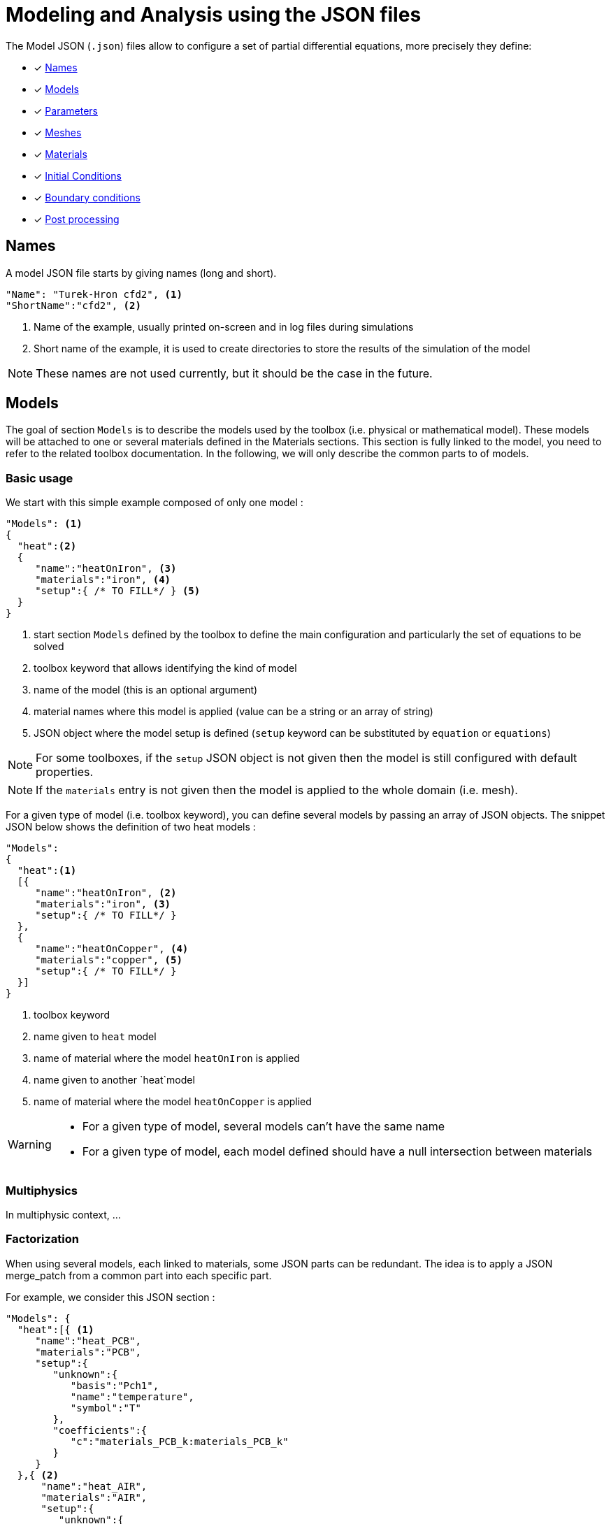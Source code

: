 = Modeling and Analysis using the JSON files
:page-tags: manual
:page-illustration: pass:[toolboxes::manual.svg]
:description: JSON description

The Model JSON (`.json`) files allow to configure a set of partial differential equations, more precisely they define:

* [x] <<Names,Names>>
* [x] <<Models,Models>>
* [x] <<Parameters,Parameters>>
* [x] <<Meshes,Meshes>>
* [x] <<Materials,Materials>>
* [x] <<InitialConditions, Initial Conditions>>
* [x] <<BoundaryConditions,Boundary conditions>>
* [x] <<PostProcessing,Post processing>>


== Names

A model JSON file starts by giving names (long and short).
[source,json]
----
"Name": "Turek-Hron cfd2", <1>
"ShortName":"cfd2", <2>
----
<1> Name of the example, usually printed on-screen and in log files during simulations
<2> Short name of the example, it is used to create directories to store the results of the simulation of the model

NOTE: These names are not used currently, but it should be the case in the future.

== Models

The goal of section `Models` is to describe the models used by the toolbox (i.e. physical or mathematical model).
These models will be attached to one or several materials defined in the Materials sections.
This section is fully linked to the model, you need to refer to the related toolbox documentation.
In the following, we will only describe the common parts to of models.


=== Basic usage

We start with this simple example composed of only one model :

[source,json]
----
"Models": <1>
{
  "heat":<2>
  {
     "name":"heatOnIron", <3>
     "materials":"iron", <4>
     "setup":{ /* TO FILL*/ } <5>
  }
}
----
<1> start section `Models` defined by the toolbox to define the main configuration and particularly the set of equations to be solved
<2> toolbox keyword that allows identifying the kind of model
<3> name of the model (this is an optional argument)
<4> material names where this model is applied (value can be a string or an array of string)
<5> JSON object where the model setup is defined (`setup` keyword can be substituted by `equation` or `equations`)

NOTE: For some toolboxes, if the `setup` JSON object is not given then the model is still configured with default properties.

NOTE: If the `materials` entry is not given then the model is applied to the whole domain (i.e. mesh).


For a given type of model (i.e. toolbox keyword), you can define several models by passing an array of JSON objects.
The snippet JSON below shows the definition of two heat models :

[source,json]
----
"Models":
{
  "heat":<1>
  [{
     "name":"heatOnIron", <2>
     "materials":"iron", <3>
     "setup":{ /* TO FILL*/ }
  },
  {
     "name":"heatOnCopper", <4>
     "materials":"copper", <5>
     "setup":{ /* TO FILL*/ }
  }]
}
----
<1> toolbox keyword
<2> name given to `heat` model
<3> name of material where the model `heatOnIron` is applied
<4> name given to another `heat`model
<5> name of material where the model `heatOnCopper` is applied


[WARNING]
====
* For a given type of model, several models can't have the same name
* For a given type of model, each model defined should have a null intersection between materials
====


=== Multiphysics

In multiphysic context, ...

=== Factorization

When using several models, each linked to materials, some JSON parts can be redundant. The idea is to apply a JSON merge_patch from a common part into each specific part.

For example, we consider this JSON section :

[source,json]
----
"Models": {
  "heat":[{ <1>
     "name":"heat_PCB",
     "materials":"PCB",
     "setup":{
        "unknown":{
           "basis":"Pch1",
           "name":"temperature",
           "symbol":"T"
        },
        "coefficients":{
           "c":"materials_PCB_k:materials_PCB_k"
        }
     }
  },{ <2>
      "name":"heat_AIR",
      "materials":"AIR",
      "setup":{
         "unknown":{
            "basis":"Pch1",
            "name":"temperature",
            "symbol":"T"
         },
         "coefficients":{
            "c":"materials_AIR_k:materials_AIR_k",
            "beta":"{0,(x-0.008)*(x-0.054)}:x"
         }
     }
  }]
}
----
<1> start JSON object of first model called `heat_PCB`
<2> start JSON object of second model called `heat_AIR`

In these two models, we can see that some parts of the JSON are identical. We can avoid this duplication by defining a common part.
The previous example can be rewritten as :

[source,json]
----
"Models": {
  "heat":{
     "common":{ <1>
        "setup":{
           "unknown":{
              "basis":"Pch1",
              "name":"temperature",
              "symbol":"T"
           }
        }
     },
     "models":[{ <2>
         "name":"heat_PCB",
         "materials":"PCB",
         "setup":{
            "coefficients":{
               "c":"materials_PCB_k:materials_PCB_k"
            }
         }
       },{ <3>
         "name":"heat_AIR",
         "materials":"AIR",
            "setup":{
               "coefficients":{
                  "c":"materials_AIR_k:materials_AIR_k",
                  "beta":"{0,(x-0.008)*(x-0.054)}:x"
               }
            }
       }]
    }
}
----
<1> start JSON object representing common part
<2> start JSON object of first model called `heat_PCB`
<3> start JSON object of second model called `heat_AIR`

Each model will be set up by generating a JSON with a merge patch applied from the common part with the current JSON object of the model.
Thanks to JSON merge patch properties, the value of the common part can be overridden.


== Expressions

Various json fields may hold mathematical expressions that will be evaluated by Feel{pp}.
There are reserved keywords that cannot be used as parameter or field names.
They are listed in the following table

[[reserved-keywords]]
.Table of reserved keywords
|===
| Keyword | Documentation | Example
| `t` | current time | `"expt": "exp(t):t"`
| `x`, `y`, `z`| the coordinates of the current point | `"foo":"sin(x+y+z):x:y:z"`
| `nx`, `ny`, `nz` | the components of normal vector at the current point | `"foo":"sin(nx+nyy+nz):nx:ny:nz"`
| `h` | smallest edge of the current convex | `"foo":"2*h:h"`
| `meas` | measure of the current element | `"foo":"2*h/meas:h:meas"`
| `emarker` | marker of the current element | `"foo":"2*h*(emarker==1)+ h*(emarker==2):h"`
| `measPEN` | measure of the union of elements to which a vertex belongs (P1 Lagrange only)  |
| `nPEN` | number of elements to which the current vertex belongs (P1 Lagrange only) |
|===


== Parameters

This section of the Model JSON file defines the parameters that may enter inside symbolic expressions (as symbols) used in the subsequent sections.

[source,json]
.Example of a `Parameters` section
----
"Parameters": <1>
    {
        "ubar":"1.0", <2>
        "alpha":"2*ubar:ubar", <3>
        "beta":"{3*alpha,ubar}:alpha:ubar", <4>
        "chi":"t<2:t", <5>
        "pIn": <6>
        {
            "type":"fit", <7>
            "filename":"$cfgdir/pin.csv", <8>
            "abscissa":"time", <9>
            "ordinate":"pressure", <10>
            "interpolation":"P1", <11>
            "expr":"10*t+3:t" <12>
        }
    }
----
<1> name of the section
<2> defines a new parameter `ubar` and its associated value
<3> defines a new parameter `alpha` and its associated expression. This expression depends on another symbol, here the parameter `ubar`. The symbol defined by this new parameter is also called `alpha`.
<4> defines a new parameter `beta` and its associated expression. Here the expression is vector of dimension 2. Consequently, symbols generated by this new parameter are `beta_0` and `beta_1` (Currently we cannot use a vector as a symbol).
<5> defines a new parameter `chi` and its associated expression
<6> defines a new parameter `pIn` and its definition is given in the subsection below
<7> the type of parameter is fit
<8> the filename of a csv file used for the fitting
<9> column name of csv file used in abscissa
<10> column name of csv file used in ordinate
<11> interpolation type of the fit. Possible values are : `P0`, `P1`, `Spline`, `Akima`
<12> expression used in order to read the fitted value

NOTE:: the reserved keywords listed in the table <<reserved-keywords>> cannot be used to name parameters, they can only be used in expressions.

== Meshes

The meshes section allow to define properties related to meshes used in toolboxes.
In this json section, you can create one or several subsections with a name corresponding to an mesh identification (typically the keyword associated to a toolbox).
For example, the next code snippet is defined wtih 3 names : `heat`, `fluid` and `heatfluid`

.Example of Meshes section skeleton
[source,json]
----
{
  "Meshes": {
    "heat": {
      // TO FILL, SEE BELOW
    },
    "fluid": {
      // TO FILL, SEE BELOW
    },
    "heatfluid": {
      // TO FILL, SEE BELOW
    }
  }
}
----

In each subsection, mesh propreties and data will be defined. Currently, we can have

* Import
* Fields
* DistanceToRange
* Data
* MeshMotion
* MeshAdaptation


=== Import section

This section allow to define mesh importation properties. Generally, this is the keyword of the toolbox used.

.Example of Meshes Import section
[source,json]
----
{
  "Meshes": {
    "heat": {
      "Import": {
        "filename": "$cfgdir/thermo2dCase2.geo",
        "hsize": 0.001
      }
    }
  }
}
----

.Table of Meshes Import parameters
|===
| Option | Type | Documentation
| `filename` | string | path of a mesh file or geo file
| `hsize`| floating number | if a geo file is used, this parameter can modify the characteristic mesh size
| `partition` | boolean | if a mesh file is used, set to true (or 1) will apply the mesh partitioning
| `number-of-partition` | integer | number of partition applied with  the mesh partitioning (default value is the number of processus)
|===


=== DistanceToRange section

The goal of DistanceToRange is to computed distance functions from a list of marked faces.
These functions will be available in expression through symbols.

For adding the computation of a distance function, you should defined a json object including the `markers` listing.
The key of this json objet is a name given to the distance function.

The optional parameter `max_distance` is used to compute distance only for smallest distance less than this value.
This parameter is expressed by a number or an string expression (expression should be evaluable).


.Example of Meshes DistanceToRange section
[source,json]
----
{
  "Meshes": {
    "heat": {
      "DistanceToRange": {
        "wall1": {
          "markers": [
            "Floor",
            "Ceiling",
            "Hot_Wall",
            "Cold_Wall"
          ]
        },
        "wall2": {
          "markers": [
            "Floor",
            "Ceiling"
          ],
          "max_distance":"0.3*u:u"
        }
      }
    }
  }
}
----

The example above will generate 2 new symbols called `meshes_heat_distanceToRange_wall1` and `meshes_heat_distanceToRange_wall2`.

More generally, the symbols will be defined by `meshes_<mesh_id>_distanceToRange_<d2r_id>` avec `<mesh_id>` the mesh identification and `<d2r_id>` the name given to the distance function.

Also, some normalized fields can be generated by using the next methods.
We denote by stem:[f] the distance function computed and stem:[g] a normalization of stem:[f].

* Min-Max :

[stem]
++++
g(f)=a+\frac{\left(f-min(f)\right)\left(b-a\right)}{max(f)-min(f)}
++++

with reals stem:[a] and stem:[b] (should verify stem:[a<b]) specifying the range of values (default stem:[[0,1]]).

* Mean :

[stem]
++++
g(f)=\frac{f-average(f)}{max(f)-min(f)}
++++

.Example 1 of DistanceToRange normalisation setup
[source,json]
----
{
  "DistanceToRange": {
    "walls": {
      "markers": [
        "wall1",
        "wall2"
      ],
      "normalization": [
        "min_max",
        "mean"
      ]
    }
  }
}
----
The previous snippet JSON will generate two normalizations of the distance function by using :
* min_max method with default range stem:[\left[0,1\right]] : generated symbol is `meshes_<mesh_id>_distanceToRange_walls_normalized_min_max`.
* mean method : generated symbol is `meshes_<mesh_id>_distanceToRange_walls_normalized_mean`.

.Example 2 of DistanceToRange normalisation setup
[source,json]
----
{
  "normalization": {
    "type": "min_max",
    "range": [1,2]
  }
}
----
The previous snippet JSON will generated one normalization Min-Max of the distance function on interval stem:[\left[1,2\rifht]].


.Example 3 of DistanceToRange normalisation setup
[source,json]
----
{
  "normalization": [
    {
      "type": "min_max",
      "name": "mm0",
      "range": [1,2]
    },
    {
      "type": "min_max",
      "name": "mm1",
      "range": ["4","5"]
    },
    {
      "type": "mean"
    }
  ]
}
----

The previous snippet JSON will generate the 3 symbols representing 3 normalizations of the distance function :
`meshes_<mesh_id>_distanceToRange_walls_normalized_mm0`, `meshes_<mesh_id>_distanceToRange_walls_normalized_mm1` and `meshes_<mesh_id>_distanceToRange_walls_normalized_mean`.



=== Fields section

TODO

=== Data section

TODO

=== MeshMotion

TODO

=== MeshAdaptation

During the simulation process, the mesh can be adapated when some events happen. The mesh will be adapted according to a metric provide by the user.
Some constraints can be also defined as required entities.

==== Metric

The metric is given throw the JSON key `metric`.
The value is a string corresponding to a symbolic expression (currently only scalar).

==== Constraints

If some entities to the current mesh are required in the adapted mesh, the JSON should contain a key-value entry with the key `required_markers`.
The value can be a string or a string array corresponding to the marker names of these entities.


==== Events

Events that can execute an adaptation of the mesh :

* `after_import`: just after the mesh has been imported (WARNING, should not be used if some data (as an initial condition) are defined on the initial mesh).
* `after_init` : when the toolbox is initialized.
* `each_time_step`: after each time step, if a boolean condition is verified (freq, times...), the mesh adaption is performed.


.Example of Meshes MeshAdaptation section
[source,json]
----
{
  "MeshAdaptation": {
    "metric": "mymetric:mymetric", <1>
    "required_markers": "wall", <2>
    "events": { <3>
      "after_import": {},
      "after_init": {},
      "each_time_step": {
        "frequency": 4
      }
    }
  }
}
----
<1> the metric given as an expression
<2> constraint of required markers
<3> defines the events after_import and each_time_step


==== Setup of event `each_time_step`

Currently, only `frequency` property, it should be an integer.

==== Setup multiples mesh adaptations

[source,json]
----
{
  "MeshAdaptation": [
    {
      "metric": "mymetric1:mymetric1",
      "events": {
        "after_init": {}
      }
    },
    {
      "metric": "mymetric2:mymetric2",
      "required_markers": [
        "wall1",
        "wall2"
      ],
      "events": {
        "each_time_step": {
          "frequency": 4
        }
      }
    }
  ]
}
----

==== Advanced remesher setup

A JSON section called `setup` can be added for customize the remesher configuration. This section can contains the next properties :

.Table of advanced remesher parameters
|===
| Option | Type | Documentation
| `verbose` | integer | [-1..10], Tune level of verbosity (-1 is no verbose)
| `debug` | boolean | Turn on/off debug mode
| `hmin` | real |
| `hmax` | reals |
| `nosizreq` | integer |
| `hgradreq` | integer |
| `nosurf` | integer |
| `opnbdy` | integer |
| `angle` | integer |
| `hausd` | real |
|===

.Example with advanced remesher setup
[source,json]
----
{
  "MeshAdaptation": {
    "metric": "mymetric1:mymetric1",
    "required_markers": [
      "wall1",
      "wall2"
    ],
    "events": {
      "after_init": {}
    },
    "setup": {
      "verbose": -1,
      "opnbdy": 1
    }
  }
}
----


== Materials

This section of the Model JSON file defines material properties linking the Physical Entities in the mesh data structures to these properties.

.Example of Materials section
[source,json]
----
"Materials":
    {
        "Water": <1>
        {
            "physics":"heat-fluid", <2>
            "markers":"[marker1,marker2]", <3>
            "rho":"1.0e3", <4>
            "mu":"1.0" <5>
            "k":"5.0" <6>
        },
        "Beam": <7>
        {
            "physics":"heat",
            "markers":"marker3",
            "rho":"3.3e7",
            "k":"1.0e2"
        }
    }
----
<1> gives the name of a material.
<2> defined which kind of physics is applied in this material. This is an optional section, by default all physics are applied. The value can be also a vector of physic.
<3> defined mesh marker(s) where the material properties are applied. This is an optional section, by default the marker is take as the name <1>.
<4> density stem:[\rho] is called `rho` and is given in SI units.
<5> viscosity stem:[\mu] is called `mu` and is given in SI units.
<6> thermal conductivity is called `k` and is given in SI units.
<7> start definition of another material nammed `Beam`.

We can define an arbitrary number of material properties but some names are reserved. The names reserved are :

* for all materials : `name`, `physics`, `markers`, `filename`
* properties defined by the physic used. For example with `heat` physic : `rho`, `k`, `Cp`, `beta`, ... See specific toolbox documentation.

The material property can be define by a scalar, vector (dim 2 or 3) or square matrix (dim 2 or 3). For the material properties defined from the physic, the shape of the expression is imposed.
For example, the density should be scalar, the thermal conductivity should be a scalar or a matrix (not a vector). See also the specific toolbox documentation.

Moreover, each material property can be used inside symbolic expressions (as symbols). Depending to shape of expression, the symbols are defined as follow :

* scalar expression : `materials_<matName>_<propName>`
* vectorial expression : `materials_<matName>_<propName>_0`, `materials_<matName>_<propName>_1`, `materials_<matName>_<propName>_2`
* matrix expression : `materials_<matName>_<propName>_00`, `materials_<matName>_<propName>_01`, `materials_<matName>_<propName>_10`, `materials_<matName>_<propName>_1` (and also the third component with matrix dim=3)

with `<matName>` the name given to the material and `<propName>` the name of the material property.
In addition, we generate also symbols of material properties without the material names, i.e. of the form `materials_<propName>` (and potentially the component suffix 0,1,01,...).
In the context of one material only, it represents exactly the same symbol as before (with the material name).
But, in multi-materials context, a property that appears in several materials can be express by this unique symbol. The expression it will represent will be defined according to its context of use.
For example, if we integrate over the mesh, this symbol will be the property of Water for the marked elements related to Water and the property of Beam for the marked elements related to Beam.

If we take the previous example, the symbols available will be :

* by material : `materials_Water_rho`, `materials_Water_mu`, `materials_Water_k`, `materials_Beam_rho`, `materials_Beam_k`
* globally : `materials_rho`, `materials_mu`, `materials_k`

NOTE: The use of global symbols can have a little bit cost compare to the symbols containing the material name.

In a material subsection, we can use direclty a symbol name belonging to this subsection without needing to add the prefix `materials_<matName>`.
For example, we can defined these materials :

[source,json]
----
"Materials":
{
    "Cu":
    {
        "alpha":326, <1>
        "sigma":12, <2>
        "k":"3*sigma+alpha:sigma:alpha" <3>
    },
    "Fe":
    {
        "alpha":26,
        "sigma":87,
        "k":"sigma-alpha:sigma:alpha"
    }
}
----
<1> define the symbol parameter `materials_Cu_alpha`
<2> define the symbol parameter `materials_Cu_sigma`
<3> define the symbol parameter `materials_Cu_k` depending on `sigma` (alias of `materials_Cu_alpha`) and sigma (alias of `materials_Cu_sigma`)

NOTE: If the symbol is already defined inside the Parameters section, the alias symbol override this latter.


== InitialConditions

This section of the Model JSON file defines initial conditions. Depending on the type of model :

* if we use a transient model, it corresponds to the initial conditions of the time scheme applied
* if we use a steady model, it corresponds to the initial guess given to the solver

As shown below, there are two ways to define initial conditions: either by using mathematical expressions or by using a file.

[source,json]
.Example of a `InitialConditions` defined from mathematical expressions
----
"InitialConditions":
{
   "heat": { <1>
      "temperature": { <2>
          "Expression": <3>
          {
              "myic1": <4>
              {
                 "markers":"Omega1", <5>
                 "expr":"293" <6>
              },
              "myic2": <7>
              {
                 "markers":["Omega2","Omega3"], <8>
                 "expr":"305*x*y:x:y"  <9>
              },
              "myic3":
              {
                  "expr":"302",
                  "time":-0.1 <10>
              }
          }
      }
   }
}
----
<1> the keyword of a toolbox
<2> the field name of the toolbox to which the initial condition is associated
<3> the type of boundary condition to apply, here `Expression`
<4> a name that identifies an initial condition imposed on a field
<5> the name of the marker (or a list of markers) where an expression is imposed as an initial condition.
The markers can represent any kind of entity (Elements/Faces/Edges/Points).
If this entry is not given, the expression is applied to the mesh support of the field.
<6> an expression that is applied to the field
<7> another name that identifies an initial condition
<8> idem as <4>
<9> idem as <5>
<10> time to apply the initial condition, if not present time=0

[source,json]
.Example of a `InitialConditions` section defined from a file
----
"InitialConditions":
{
   "heat":{ <1>
      "temperature": <2>
      {
          "File": <3>
          {
             "myic": <4>
             {
                "filename":"$home/feel/toolboxes/heat/temperature.h5", <5>
                "format":"hdf5" <6>
             }
          }
      }
   }
}
----
<1> the keyword of a toolbox
<2> the field name of the toolbox to which the initial condition is associated
<3> the type of boundary condition to apply, here `File`
<4> a name that identifies an initial condition imposed on a field
<5> a file that represents a field saved (**WARNING** : must be compatible with the current mesh and partitioning)
<6> the format of the file read (possible values are "default","hdf5","binary","text"). It's an optional entry, the default value is chosen by {feelpp} (it's "hdf5" if {feelpp} was compiled with hdf5 library).



NOTE: When using, high order time discretization, we need more than stem:[t=t_0] to initialize, we may also need stem:[t_0-\Delta t, t_0-2*\Delta t,...]. +
If you give an expression dependent on `t`, it will be evaluated with the time needed by the time discretization. +
If you give several initial conditions for different `time`, we will use the first condition for which the time is not less than the time needed (if you give two conditions with `time=0` and `time=-1` and we need `t=0`, `t=-0.75` and `t=-1.5`, the first condition will be used for the first two times, and the second condition will be used for the last).



== BoundaryConditions

This section of the Model JSON file defines the boundary conditions.

[source,json]
.Example of a `BoundaryConditions` section
----
"BoundaryConditions":
    {
        "velocity":  <1>
        {
            "Dirichlet": <2>
            {
                "inlet": <3>
                {
                    "expr":"{ 1.5*ubar*(4./0.1681)*y*(0.41-y),0}:ubar:y" <4>
                },
                "wall1": <5>
                {
                    "expr":"{0,0}" <6>
                },
                "wall2": <7>
                {
                    "expr":"{0,0}" <8>
                }
            }
        },
        "fluid": <9>
        {
            "outlet": <10>
            {
                "outlet": <11>
                {
                    "expr":"0" <12>
                }
            }
        }
    }
----
<1> the field name of the toolbox to which the boundary condition is associated
<2> the type of boundary condition to apply, here `Dirichlet`
<3> the physical entity (associated to the mesh) to which the condition is applied
<4> the mathematical expression associated to the condition, note that the parameter `ubar`  is used
<5> another physical entity to which `Dirichlet` conditions are applied
<6> the associated expression to the entity
<7> another physical entity to which `Dirichlet` conditions are applied
<8> the associated expression to the entity
<9> the variable toolbox to which the condition is applied, here `fluid` which corresponds to velocity and pressure stem:[(\mathbf{u},p)]
<10> the type of boundary condition applied, here outlet or outflow boundary condition
<11> the physical entity to which outflow condition is applied
<12> the expression associated to the outflow condition, note that it is scalar and corresponds in this case to the condition stem:[\sigma(\mathbf{u},p) \normal = 0 \normal]

== PostProcessing
This section allows to define the output fields and quantities to be computed and saved for _e.g._ visualization.

[source,json]
.Template of a `PostProcess` section
----
"PostProcess":
{
    "Exports":
    {
        "fields":["field1","field2",...]
    },
    "Save":
    {
        "Fields":
        {
             "names":["field1","field2",...]
             "format":"hdf5"                                                                                                                                                                                                                   }
    },
    "Measures":
    {
        "<measure type>":
        {
            ....
        }
    }
}
----


=== Exports

The `Exports` section is implemented when you want to visualize some fields or mathematical expressions with ParaView software for example.
There are two subsection :

* the entry `fields` should be filled with names which are available in the toolbox used.
* the entry `expr` should contains mathematical expression (scalar,vectorial,tensorial)

[source,json]
.Template of a `PostProcess` section
----
"Exports":
{
   "fields":["temperature","all"],  <1>
   "expr": <2>
   {
      "toto":"2*x*y:x:y", <3>
      "titi":  <4>
      {
         "parts": [ <5>
            {
               "expr":"3*x*y:x:y", <6>
               "markers":"Omega1" <7>
            },
            {
               "expr":"4*x*y:x:y", <8>
               "markers":"Omega2" <9>
            }
         ],
         "representation":["nodal","element"] <10>
      },
      "tutu": <11>
      {
         "expr":"{materials_k_00,materials_k_01,materials_k_10,materials_k_11}:materials_k_00:materials_k_01:materials_k_10:materials_k_11", <12>
         "representation":["nodal","element"] <13>
      }
   }
----
<1> exports fields that are available in the toolbox used (see the toolbox documentation).
<2> start the expression subsection
<3> export a field named `toto` from a mathematical expression defined on the whole mesh
<4> export a field named `titi` from mathematical expressions
<5> start a section named `parts` in order to tell that the exported fields is defined from several expressions related to a part of the mesh
<6> an expression
<7> markers where the expression is applied
<8> another expression
<9> markers where the previous expression is applied
<10> representation of the exported field `titi`. Possible values are : `nodal` or `element` or both. This is an optional entry, the default value is nodal.
<11> export a field named `tutu`
<12> an expression
<13> representation of the exported field `tutu`

=== Save

The `Save` section is implemented when you want to store data using the {feelpp} format.
For example, It can be useful to have access to these data and use them in another application.
Currently, there is only the possibility to save the fields (finite element approximation).
[source,json]
.Example of a `Save` section
----
"Save":
{
    "Fields":
    {
         "names": <1>
         "format": <2>
    }
}
----

<1> the names of fields that we want to save (can be a name or a vector of name)
<2> the format used (possible values are "default","hdf5","binary","text"). It's an optional entry, the default value is choosen by {feelpp} (it's "hdf5" if {feelpp} was compiled with a hdf5 library).

=== Measures

Several quantities can be computed after each time step for transient simulation or after the solve of a stationary simulation.
The values computed are stored in a CSV files format localized typically in directory named <toolbox>.measures.
In the template of `PostProcess` section, `<measure type>` is the name given of a measure.
In next subsection, we present some types of measure that are common for all toolbox. Other types of measure are available but depend on the toolbox used,
and the description is given in the specific toolbox documentation.

The common measures are :

* [x] <<Points,Points>>
* [x] <<Statistics,Statistics>>
* [x] <<Norm,Norm>>

==== Points

This post process allow to evaluate some fields or expression over a set of points. Theses points can be defined explicitly or sampled over a geometry as a segment.

===== From explicit coordinates

[source,json]
.Example of a `Point` measures
----
"Points":
{
    "pointD": <1>
    {
        "coord":"{2,0}", <2>
        "fields":["displacement","pressure"], <3>
        "expressions": <4>
        {
             "e1":"2*x+kappa:x:kappa", <5>
             "e2":"solid_stress_P_11+solid_stress_P_22:solid_stress_P_11:solid_stress_P_11" <6>
        }
    }
}
----

<1> the name given to a points evaluation context.
<2> the coordinates expr of the point. This can be also a vector of coordinates.
<3> which fields will be evaluated in this points evaluation context.
<4> defined json section where some expressions will be evaluated in this points evaluation context.
<5> an expression called `e1`.
<6> another expression called `e2`.


This example will generate 4 measures called : `Points_pointD_field_displacement`, `Points_pointD_field_pressure`, `Points_pointD_expr_e1`, `Points_pointD_expr_e2`


[NOTE]
=================
When `coord` value specify more than one point, an index is automatically added in the measures names generated. The format will be `Points_<point_name>_<point_index>_<type>_<eval_name>` with

* `point_name` : the name given to a points evaluation context
* `point_index` : the index of point in the list (starting form 0)
* `type` : evaluation type is `field` or `expr`
* `eval_name` : the name of the field or the expression
=================

===== From sampling a segment

[source,json]
.Example of a `Point` measures
----
"Points":
{
   "vertical_segment": <1>
   {
       "over_geometry": <2>
       {
           "segment": <3>
           {
              "point1":"{0.5,0}", <4>
              "point2":"{0.5,1}", <5>
              "n_points":100 <6>
           }
       },
       "fields":"velocity", <7>
       "include_coordinates":1, <8>
       "output": <9>
       {
          "type":"table" <10>
          //"name":"vertical_centerline"
       }
   }
}
----

<1> the name given to a points evaluation context.
<2> `over_geometry` is a keyword for specify a geometry in this subsection
<3> the name of geometry here `segment`
<4> coordinate expression of an extremity of this segment
<5> coordinate expression of the other extremity of this segment
<6> number of points sampled over the segment, by default points are equidistributed
<7> which fields will be evaluated in this points evaluation context.
<8> if true, this will export also the coordinates of each point
<9> specifiy an output subsection in order to store this results in a specific csv file
<10> the output type will be a table


[NOTE]
=================
The output type can be `value` or `table`.

* A value type correspond to put each measure in a specific column and we accumlate at each time for example by adding row.
* A table type put in one column all evaluations of a field or an expression. We build one table (and thus one file) per time step.

=================


==== Statistics

The next table presents the several statistics that you can evaluate :

[separator=;]
|===
; Statistics Type ; Expression

; min ; stem:[  \underset{x\in\Omega}{\min} u(x) ]
; max ; stem:[  \underset{x\in\Omega}{\max} u(x) ]
; mean ; stem:[ \frac{1}{ | \Omega |} \int_{\Omega} u ]
; integrate ; stem:[ \int_{\Omega} u ]
|===
with `u` a function and stem:[ \Omega] the definition domain where the statistic is applied.

The next source code shows an example of `Statistics` section with several kinds of computation. The results are stored in a
CSV file at columns named `Statistics_mystatA_mean`, `Statistics_mystatB_min`, `Statistics_mystatB_max`, `Statistics_mystatB_mean`, `Statistics_mystatB_integrate`.

[source,json]
.Example of a `Statistics` section
----
"Statistics":
{
    "mystatA": <1>
    {
        "type":"mean", <2>
        "field":"temperature" <3>
    },
    "mystatB": <4>
    {
        "type":["min","max","mean","integrate"], <5>
        "expr":"2*x+y:x:y", <6>
        "markers":"omega" <7>
    }
}
----
<1> the name associated with the first Statistics computation
<2> the Statistics type
<3> the field `u` evaluated in the Statistics (here the temperature field in the heat toolbox)
<4> the name associated with the second Statistics computation
<5> the Statistics type
<6> the field `u` evaluated in the Statistics
<7> the mesh marker where the Statistics is computed (stem:[\Omega] in the previous table). This entry can be a vector of marker



The function `u` can be a finite element field or a symbolic expression.
We use the `field` entry for a finite element field and `expr` for symbolic expression.
`field` and `expr` can not be used simultaneously.


All expressions can depend on specifics symbols related to the toolboxes used. For example, in the heat toolboxes :
[source,json]
----
"expr":"2*heat_T+3*x:heat_T:x"
----
where `heat_T` is the temperature solution computed at last solve. It can also depend on a parameter defined in the `Parameters` section of the JSON.

The quadrature order used in the statistical evaluation can be specified. By default, the quadrature order is 5.
For example, use a quadrature order equal to 10 is done by adding :
[source,json]
----
"quad":10
----

NOTE: Quadrature order is also used with `min` and `max` statistics. We get the min/max values by evaluating the expression on each quadrature points.

NOTE: In the `mean` and `integrate` Statistics, the quadrature order is automatically chosen when `field` is used.
In this case, the `quad` entry has no effect.


The expression can be a scalar, a vector or a matrix. However, there is a particularity in the case of `mean` or `integrate` statistics with non-scalar expression.
The result is not a scalar value but a vector or matrix. We store in the CSV file each entry of this vector/matrix.


==== Norm

The next table presents the several norms that you can evaluate :

[separator=;]
|===
; Norm Type ; Expression

; L2 ; stem:[ \| u \|_{L^2} = \left ( \int_{\Omega} \| u \|^2 \right)^{\frac{1}{2}}]
; SemiH1 ; stem:[ | u |_{H^1} = \left ( \int_{\Omega} \| \nabla u \|^2 \right)^{\frac{1}{2}} ]
; H1 ; stem:[ \| u \|_{H^1} = \left ( \int_{\Omega} \| u \|^2 +  \int_{\Omega} \| \nabla u \|^2 \right)^{\frac{1}{2}} ]
; L2-error ; stem:[ \| u-v \|_{L^2} = \left ( \int_{\Omega} \| u-v \|^2 \right)^{\frac{1}{2}}]
; SemiH1-error ; stem:[ | u-v |_{H^1} = \left ( \int_{\Omega} \| \nabla u-\nabla v \|^2 \right)^{\frac{1}{2}} ]
; H1-error ; stem:[ \| u-v \|_{H^1} = \left ( \int_{\Omega} \| u-v \|^2 +  \int_{\Omega} \| \nabla u-\nabla v \|^2 \right)^{\frac{1}{2}} ]
|===

where stem:[\| . \|] represents the norm of the generalized inner product. The symbol `u` represents a field or an expression and `v` an expression.

The next source code shows an example of Norm section with two norm computations. The results are stored in a CSV file at columns named `Norm_mynorm_L2` and `Norm_myerror_L2-error`.
[source,json]
.Example of a `Norm` section
----
"Norm":
{
    "mynorm": <1>
    {
        "type":"L2", <2>
        "field":"velocity" <3>
     },
     "myerror": <4>
     {
         "type":"L2-error", <5>
         "field":"velocity", <6>
         "solution":"{2*x,cos(y)}:x:y", <7>
         "markers":"omega" <8>
     }
}
----
<1> the name associated with the first norm computation
<2> the norm type
<3> the field `u` evaluated in the norm (here the velocity field in the fluid toolbox)
<4> the name associated with the second norm computation
<5> the norm type
<6> the field `u` evaluated in the norm
<7> the expression `v` with the error norm type
<8> the mesh marker where the norm is computed (stem:[\Omega] in the previous table). This entry can be a vector of marker


NOTE: with the `H1-error` or `SemiH1-error` norm, the gradient of the solution must be given with  `grad_solution` entry. Probably this input should be automatically deduced in the near future.

Several norms can be computed by listing it in the type section :
[source,json]
----
"type":["L2-error","H1-error","SemiH1-error"],
"solution":"{2*x,cos(y)}:x:y",
"grad_solution":"{2,0,0,-sin(y)}:x:y",
----
The gradient of a vector field is a matrix field such that the rows are the gradient of the component.
It means that if the function solution is written `f={f1,f2}` the field `grad_solution` has to be written like this : `{dxf1,dyf1,dxf2,dyf2}:x:y` (`dxf1` standing for stem:[\partial_x f_1]).

An expression (scalar/vector/matrix) can be also passed to evaluate the norm. But in this case, the `field` entry must be removed and this expression replaces the symbol `u`.
[source,json]
----
"expr":"2*x*y:x:y"
----

NOTE: As before, in the case of `H1` or `SemiH1` norm type, the `grad_expr` entry must be given.
[source,json]
----
"grad_expr":"{2*y,2*x}:x:y"
----

All expressions can depend on specifics symbols related to the toolboxes used. For example, in the heat toolboxes :
[source,json]
----
"expr":"2*heat_T+3*x:heat_T:x"
----
where `heat_T` is the temperature solution computed at last solve. It can also depend on a parameter defined in the `Parameters` section of the JSON.

The quadrature order used in the norm computed can be also given if an analytical expression is used. By default, the quadrature order is 5. For example, use a quadrature order equal to 10 is done by adding :
[source,json]
----
"quad":10
----

== An example

[source,json]
----
"PostProcess": <1>
    {
        "Exports": <2>
        {
            "fields":["velocity","pressure","pid"] <3>
        },
        "Measures": <4>
        {
            "Forces":"wall2", <5>
            "Points": <6>
            {
                "pointA": <7>
                {
                    "coord":"{0.6,0.2,0}", <8>
                    "fields":"pressure" <9>
                },
                "pointB": <10>
                {
                    "coord":"{0.15,0.2,0}", <11>
                    "fields":"pressure" <12>
                }
            }
        }
    }
----
<1> the name of the section
<2> the `Exports` identifies the toolbox fields that have to be exported for visualisation
<3> the list of fields to be exported
<4> the `Measures` section identifies outputs of interest such as
<5> `Forces` applied to a surface given by the physical entity `wall2`
<6> `Points` values of fields
<7> name of the point
<8> coordinates of the point
<9> fields to be computed at the point coordinate
<10> name of the point
<11> coordinates of the point
<12> fields to be computed at the point coordinate

Here is a   xref:toolboxes:csm:rotating-winch/index.adoc[biele example] from the Toolbox examples.


== The generator of cases by using the index definitions

Sometimes, it appears that a large part of a JSON section is duplicated many times and just a few words/letters of the syntax have changed.
In order to avoid this repetition, a generic block can be created and the expansion is controlled by entries called `index(i)` (where `(i)` is an integer > 0).

NOTE: it's currently available in `PostProcess` or in `markers` subtree.


=== A first example

We want to apply several post-processings of type `Statistics Measures` from an expression (always identical) on several mesh markers called `top`, `left`, `bottom` and `right`.
The classic way is to write theses measures for each marker. This implies a lot of duplication as illustrated in the next snippet JSON :

[source,json]
----
"Statistics":
{
    "my_top_eval":
    {
        "type":"integrate",
        "expr":"3.12*heat_dnT:heat_dnT",
        "markers":"top"
    },
    "my_left_eval":
    {
         "type":"integrate",
         "expr":"3.12*heat_dnT:heat_dnT",
         "markers":"left"
    },
    "my_bottom_eval":
    {
         "type":"integrate",
         "expr":"3.12*heat_dnT:heat_dnT",
         "markers":"bottom"
    },
    "my_right_eval":
    {
         "type":"integrate",
         "expr":"3.12*heat_dnT:heat_dnT",
         "markers":"right"
    }
 }
----

The generic section that will generate exactly the same measures is :

[source,json]
----
"Statistics":
{
    "my_%1%_eval":
    {
        "type":"integrate",
         "expr":"3.12*heat_dnT:heat_dnT",
         "markers":"%1%",
         "index1":["top","left","bottom","right"]
    }
}
----

The keyword `%1%` can be placed in any location of the properties of `Statistics Measures` and it will be replaced by the values given by `index1`.

NOTE: For this example of measures, an important thing is to be sure that the name of the measure is unique, else it will be overridden.


=== A second example

The previous case is a little bit restrictive because only one value can be associated for each case generated.
However, we can put several values by cases by using an array of array.

As an illustration, we have this JSON snippet that we want to factorize :
[source,json]
----
"Statistics":
{
    "Check_Heat-Flux_top":
    {
         "type":"integrate",
          "expr":"-heat_Concrete_k*heat_dnT - h_top*(heat_T-T0_top):heat_Concrete_k:heat_dnT:heat_T:h_top:T0_top",
          "markers":"top"
    },
    "Check_Heat-Flux_bottom":
    {
          "type":"integrate",
          "expr":"-heat_Aluminium_k*heat_dnT - h_bottom*(heat_T-T0_bottom):heat_Aluminium_k:heat_dnT:heat_T:h_bottom:T0_bottom",
          "markers":"bottom"
    },
    "Check_Heat-Flux_left":
    {
          "type":"integrate",
          "expr":"-heat_Wood_k*heat_dnT - h_left*(heat_T-T0_left):heat_Wood_k:heat_dnT:heat_T:h_left:T0_left",
          "markers":"left"
    },
    "Check_Heat-Flux_right":
    {
          "type":"integrate",
          "expr":"-heat_Insulation_k*heat_dnT - h_right*(heat_T-T0_right):heat_Insulation_k:heat_dnT:heat_T:h_right:T0_right",
          "markers":"right"
    }
}
----

The generic JSON section will be the following :
[source,json]
----
"Statistics":
{
    "Check_Heat-Flux_%1_1%":
     {
          "type":"integrate",
          "expr":"-heat_%1_2%_k*heat_dnT - h_%1_1%*(heat_T-T0_%1_1%):heat_%1_2%_k:heat_dnT:heat_T:h_%1_1%:T0_%1_1%",
          "markers":"%1_1%",
          "index1":[ ["top", "Concrete"],["bottom", "Aluminium"], ["left","Wood"], ["right","Insulation"] ]
     }
}
----

Compared to the previous case, the keywords used here are `%1_1%` and `%1_2%`. The number `1` placed in front corresponds to the fact that we use the `index1`.
The second number (after the underscore) corresponds to the id in the sub-array. Each sub-array in the `index1` array must have the same size.
In this example, the size of a sub-array is 2. Consequently, we can only have here the value `1` or `2` for the id in the sub-array.
In summary, this example generates 4 cases :

[cols="1,1,2",separator=;]
|===
; Case ; `%1_1%` ; `%1_2%`

; `<1>` ; `top` ; `Concrete`
; `<2>` ; `bottom` ; `Aluminium`
; `<3>` ; `left` ; `Wood`
; `<4>` ; `right` ; `Insulation`
|===



=== Cases generated by cartesian product

We can also generate a set of case by a cartesian product of an arbitrary number of indexes.
For example, to generate several measures associated one-by-one with the following markers :
 `matA3`, `matA5`, `matA7`, `matB3`, `matB5`, `matB7`. As show just after in the snippet JSON,
 the cartesian product is automaticallly apply when more than one index is given :

[source,json]
----
"Statistics":
{
    "my_%1%_%2%_eval":
    {
        "type":"integrate",
         "expr":"3.12*heat_dnT:heat_dnT",
         "markers":"mat%1%%2%",
         "index1":["A","B"],
         "index2":["3","5","7"]
    }
}
----

The keyword `%1%` (resp `%2%`) is replaced by the values given by `index1` (resp `index2`).
An arbitrary number of index can be put, but the ids should be contiguous and always start to 1 (`index1`,`index2`,`index3`,...).

We can also use the array of array format for giving several values in a index :

[source,json]
----
"Statistics":
{
    "my_%1%_%2_2%_eval":
    {
        "type":"integrate",
         "expr":"3.12*heat_dnT:heat_dnT",
         "markers":"mat%1%%2_1%",
         "index1":["A","B"],
         "index2":[ ["3","trois"],["5","cinq"],["7","sept"] ]
    }
}
----
We retrieve here the symbol %2_1% and %2_2% because the index2 is build as an array of array.

[cols="1,2,2,2",separator=;]
|===
; Case ; `%1%` ; `%2_1%` ; `%2_2%`

; `<1>` ; `A` ; `3` ; `trois`
; `<2>` ; `A` ; `5` ; `cinq`
; `<3>` ; `A` ; `7` ; `sept`
; `<4>` ; `B` ; `3` ; `trois`
; `<5>` ; `B` ; `5` ; `cinq`
; `<6>` ; `B` ; `7` ; `sept`
|===

Therefore, this example generates the following 6 measures :

* `my_A_trois_eval` with markers assigned to `matA3`
* `my_A_cinq_eval` with markers assigned to `matA5`
* `my_A_sept_eval` with markers assigned to `matA7`
* `my_B_trois_eval` with markers assigned to `matB3`
* `my_B_cinq_eval` with markers assigned to `matB5`
* `my_B_sept_eval` with markers assigned to `matB7`


=== Range of integers

A special syntax is designed to generate an index representing a range of integers.
This sequence is defined by a start number, stop number (not include) and a progression step.
These parameters are separated by the symbol `:` , as we can see here :

* `1:10`   -> 1,2,3,4,5,6,7,8,9
* `1:10:2` -> 1,3,5,7,9


This notation can be used in all `index(i)` entries (and also in an array of array).
Therefore, we can rewrite the previous example with this syntax :

[source,json]
----
"Statistics":
{
    "my_%1%_%2%_eval":
    {
        "type":"integrate",
        "expr":"3.12*heat_dnT:heat_dnT",
        "markers":"mat%1%%2%",
        "index1":["A","B"],
        "index2":["3:9:2"]
    }
}
----

=== The `markers` entry

In many contexts (`Materials`, `BoundaryConditions`, `PostProcess`, ...), it's necessary to give the names of mesh markers.
Generally, an entry called `markers` should be filled.
There are 3 ways to use it :

1. Only one string
+
[source,json]
----
"markers":"matA3"
----
+

2. An array of string
+
[source,json]
----
"markers":["matA3","matA5","matA7","matB3","matB5","matB7"]
----
+

3. A subtree with an entry called `name` that can be filled by one string or an array of string
+
[source,json]
----
"markers":
{
   "name":["matA3","matA5","matA7","matB3","matB5","matB7"]
}
----
+

The subtree case has been introduced in fact in order to use a generator of names of mesh markers based on the index methodology explain previously.
If we want to generate the previous example, we can also write this JSON snippet :

[source,json]
----
"markers":
{
   "name":"mat%1%%2%",
   "index1":["A","B"],
   "index2":["3","5","7"]
}
----



=== Several levels of indexes

It's also possible to combine the index at several levels of properties.
The important thing is to keep a contiguous progression of the indexes ids.
The following code JSON snippet generates some `Statistics Measures` by using several indexes. And for each measure,
it uses also the generator of markers with other indexes.

[source,json]
----
"Statistics":
{
    "my_%1%_%2%_eval":
    {
        "type":"integrate",
        "expr":"3.12*heat_dnT:heat_dnT",
        "markers":
        {
            "name":"mat%1%%2%_%3%",
            "index3":["x","y","z"]
        },
        "index1":["A","B"],
        "index2":["3:9:2"]
    }
}
----

This example generates the following 6 measures :

* `my_A_3_eval` with markers assigned to `matA3_x`,`matA3_y`,`matA3_z`
* `my_A_5_eval` with markers assigned to `matA5_x`,`matA5_y`,`matA5_z`
* `my_A_7_eval` with markers assigned to `matA7_x`,`matA7_y`,`matA7_z`
* `my_B_3_eval` with markers assigned to `matB3_x`,`matB3_y`,`matB3_z`
* `my_B_5_eval` with markers assigned to `matB5_x`,`matB5_y`,`matB5_z`
* `my_B_7_eval` with markers assigned to `matB7_x`,`matB7_y`,`matB7_z`

We need to use `index3` in the `markers` subtree because `index1` and `index2` are already used in a parent property.
If several generators are completely independents, each section should start with the `index1`. It's the case with the following example :

[source,json]
----
"Statistics":
{
    "my_%1%_eval1":
    {
        "type":"integrate",
         "expr":"3.12*heat_dnT:heat_dnT",
         "markers":"%1%",
         "index1":["top","left","bottom","right"]
    },
    "my_%1%_eval2":
    {
        "type":"integrate",
         "expr":"x*y:x:y",
         "markers":"%1%",
         "index1":["top","left","bottom","right"]
    }
}
----
